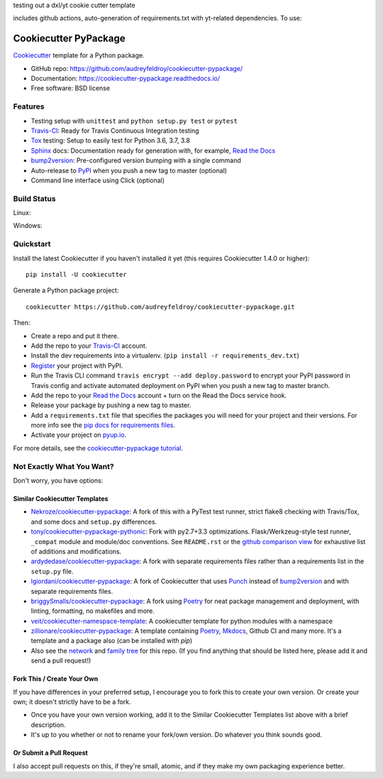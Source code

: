 testing out a dxl/yt cookie cutter template

includes github actions, auto-generation of requirements.txt with yt-related dependencies. To use:



======================
Cookiecutter PyPackage
======================

.. image:: https://pyup.io/repos/github/audreyfeldroy/cookiecutter-pypackage/shield.svg
    :target: https://pyup.io/repos/github/audreyfeldroy/cookiecutter-pypackage/
    :alt: Updates

.. image:: https://travis-ci.org/audreyfeldroy/cookiecutter-pypackage.svg?branch=master
    :target: https://travis-ci.org/github/audreyfeldroy/cookiecutter-pypackage
    :alt: Build Status

.. image:: https://readthedocs.org/projects/cookiecutter-pypackage/badge/?version=latest
    :target: https://cookiecutter-pypackage.readthedocs.io/en/latest/?badge=latest
    :alt: Documentation Status

Cookiecutter_ template for a Python package.

* GitHub repo: https://github.com/audreyfeldroy/cookiecutter-pypackage/
* Documentation: https://cookiecutter-pypackage.readthedocs.io/
* Free software: BSD license

Features
--------

* Testing setup with ``unittest`` and ``python setup.py test`` or ``pytest``
* Travis-CI_: Ready for Travis Continuous Integration testing
* Tox_ testing: Setup to easily test for Python 3.6, 3.7, 3.8
* Sphinx_ docs: Documentation ready for generation with, for example, `Read the Docs`_
* bump2version_: Pre-configured version bumping with a single command
* Auto-release to PyPI_ when you push a new tag to master (optional)
* Command line interface using Click (optional)

.. _Cookiecutter: https://github.com/cookiecutter/cookiecutter

Build Status
-------------

Linux:

.. image:: https://img.shields.io/travis/audreyfeldroy/cookiecutter-pypackage.svg
    :target: https://travis-ci.org/audreyfeldroy/cookiecutter-pypackage
    :alt: Linux build status on Travis CI

Windows:

.. image:: https://ci.appveyor.com/api/projects/status/github/audreyr/cookiecutter-pypackage?branch=master&svg=true
    :target: https://ci.appveyor.com/project/audreyr/cookiecutter-pypackage/branch/master
    :alt: Windows build status on Appveyor

Quickstart
----------

Install the latest Cookiecutter if you haven't installed it yet (this requires
Cookiecutter 1.4.0 or higher)::

    pip install -U cookiecutter

Generate a Python package project::

    cookiecutter https://github.com/audreyfeldroy/cookiecutter-pypackage.git

Then:

* Create a repo and put it there.
* Add the repo to your Travis-CI_ account.
* Install the dev requirements into a virtualenv. (``pip install -r requirements_dev.txt``)
* Register_ your project with PyPI.
* Run the Travis CLI command ``travis encrypt --add deploy.password`` to encrypt your PyPI password in Travis config
  and activate automated deployment on PyPI when you push a new tag to master branch.
* Add the repo to your `Read the Docs`_ account + turn on the Read the Docs service hook.
* Release your package by pushing a new tag to master.
* Add a ``requirements.txt`` file that specifies the packages you will need for
  your project and their versions. For more info see the `pip docs for requirements files`_.
* Activate your project on `pyup.io`_.

.. _`pip docs for requirements files`: https://pip.pypa.io/en/stable/user_guide/#requirements-files
.. _Register: https://packaging.python.org/tutorials/packaging-projects/#uploading-the-distribution-archives

For more details, see the `cookiecutter-pypackage tutorial`_.

.. _`cookiecutter-pypackage tutorial`: https://cookiecutter-pypackage.readthedocs.io/en/latest/tutorial.html

Not Exactly What You Want?
--------------------------

Don't worry, you have options:

Similar Cookiecutter Templates
~~~~~~~~~~~~~~~~~~~~~~~~~~~~~~

* `Nekroze/cookiecutter-pypackage`_: A fork of this with a PyTest test runner,
  strict flake8 checking with Travis/Tox, and some docs and ``setup.py`` differences.

* `tony/cookiecutter-pypackage-pythonic`_: Fork with py2.7+3.3 optimizations.
  Flask/Werkzeug-style test runner, ``_compat`` module and module/doc conventions.
  See ``README.rst`` or the `github comparison view`_ for exhaustive list of
  additions and modifications.

* `ardydedase/cookiecutter-pypackage`_: A fork with separate requirements files rather than a requirements list in the ``setup.py`` file.

* `lgiordani/cookiecutter-pypackage`_: A fork of Cookiecutter that uses Punch_ instead of bump2version_ and with separate requirements files.

* `briggySmalls/cookiecutter-pypackage`_: A fork using Poetry_ for neat package management and deployment, with linting, formatting, no makefiles and more.

* `veit/cookiecutter-namespace-template`_: A cookiecutter template for python modules with a namespace

* `zillionare/cookiecutter-pypackage`_: A template containing Poetry_, Mkdocs_, Github CI and many more. It's a template and a package also (can be installed with `pip`)

* Also see the `network`_ and `family tree`_ for this repo. (If you find
  anything that should be listed here, please add it and send a pull request!)

Fork This / Create Your Own
~~~~~~~~~~~~~~~~~~~~~~~~~~~

If you have differences in your preferred setup, I encourage you to fork this
to create your own version. Or create your own; it doesn't strictly have to
be a fork.

* Once you have your own version working, add it to the Similar Cookiecutter
  Templates list above with a brief description.

* It's up to you whether or not to rename your fork/own version. Do whatever
  you think sounds good.

Or Submit a Pull Request
~~~~~~~~~~~~~~~~~~~~~~~~

I also accept pull requests on this, if they're small, atomic, and if they
make my own packaging experience better.


.. _Travis-CI: http://travis-ci.org/
.. _Tox: http://testrun.org/tox/
.. _Sphinx: http://sphinx-doc.org/
.. _Read the Docs: https://readthedocs.io/
.. _`pyup.io`: https://pyup.io/
.. _bump2version: https://github.com/c4urself/bump2version
.. _Punch: https://github.com/lgiordani/punch
.. _Poetry: https://python-poetry.org/
.. _PyPi: https://pypi.python.org/pypi
.. _Mkdocs: https://pypi.org/project/mkdocs/

.. _`Nekroze/cookiecutter-pypackage`: https://github.com/Nekroze/cookiecutter-pypackage
.. _`tony/cookiecutter-pypackage-pythonic`: https://github.com/tony/cookiecutter-pypackage-pythonic
.. _`ardydedase/cookiecutter-pypackage`: https://github.com/ardydedase/cookiecutter-pypackage
.. _`lgiordani/cookiecutter-pypackage`: https://github.com/lgiordani/cookiecutter-pypackage
.. _`briggySmalls/cookiecutter-pypackage`: https://github.com/briggySmalls/cookiecutter-pypackage
.. _`veit/cookiecutter-namespace-template`: https://github.com/veit/cookiecutter-namespace-template
.. _`zillionare/cookiecutter-pypackage`: https://zillionare.github.io/cookiecutter-pypackage/
.. _github comparison view: https://github.com/tony/cookiecutter-pypackage-pythonic/compare/audreyr:master...master
.. _`network`: https://github.com/audreyr/cookiecutter-pypackage/network
.. _`family tree`: https://github.com/audreyr/cookiecutter-pypackage/network/members
